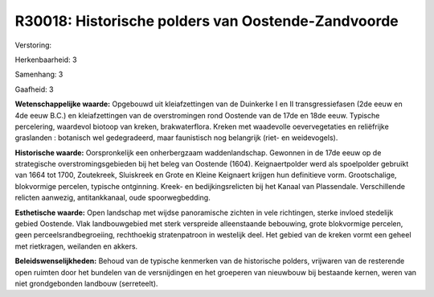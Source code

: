 R30018: Historische polders van Oostende-Zandvoorde
===================================================

Verstoring:

Herkenbaarheid: 3

Samenhang: 3

Gaafheid: 3

**Wetenschappelijke waarde:**
Opgebouwd uit kleiafzettingen van de Duinkerke I en II
transgressiefasen (2de eeuw en 4de eeuw B.C.) en kleiafzettingen van de
overstromingen rond Oostende van de 17de en 18de eeuw. Typische
percelering, waardevol biotoop van kreken, brakwaterflora. Kreken met
waadevolle oevervegetaties en reliëfrijke graslanden : botanisch wel
gedegradeerd, maar faunistisch nog belangrijk (riet- en weidevogels).

**Historische waarde:**
Oorspronkelijk een onherbergzaam waddenlandschap. Gewonnen in de 17de
eeuw op de strategische overstromingsgebieden bij het beleg van Oostende
(1604). Keignaertpolder werd als spoelpolder gebruikt van 1664 tot 1700,
Zoutekreek, Sluiskreek en Grote en Kleine Keignaert krijgen hun
definitieve vorm. Grootschalige, blokvormige percelen, typische
ontginning. Kreek- en bedijkingsrelicten bij het Kanaal van Plassendale.
Verschillende relicten aanwezig, antitankkanaal, oude spoorwegbedding.

**Esthetische waarde:**
Open landschap met wijdse panoramische zichten in vele richtingen,
sterke invloed stedelijk gebied Oostende. Vlak landbouwgebied met sterk
verspreide alleenstaande bebouwing, grote blokvormige percelen, geen
perceelsrandbegroeiing, rechthoekig stratenpatroon in westelijk deel.
Het gebied van de kreken vormt een geheel met rietkragen, weilanden en
akkers.



**Beleidswenselijkheden:**
Behoud van de typische kenmerken van de historische polders,
vrijwaren van de resterende open ruimten door het bundelen van de
versnijdingen en het groeperen van nieuwbouw bij bestaande kernen, weren
van niet grondgebonden landbouw (serreteelt).
